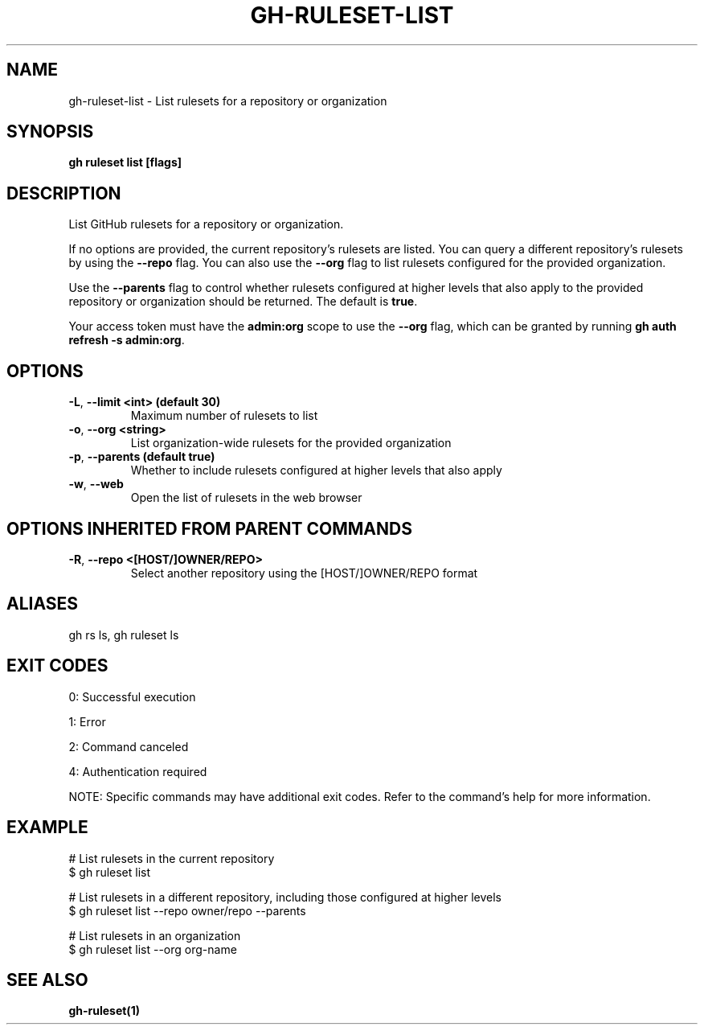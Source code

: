 .nh
.TH "GH-RULESET-LIST" "1" "Aug 2024" "GitHub CLI 2.55.0" "GitHub CLI manual"

.SH NAME
.PP
gh-ruleset-list - List rulesets for a repository or organization


.SH SYNOPSIS
.PP
\fBgh ruleset list [flags]\fR


.SH DESCRIPTION
.PP
List GitHub rulesets for a repository or organization.

.PP
If no options are provided, the current repository's rulesets are listed. You can query a different
repository's rulesets by using the \fB--repo\fR flag. You can also use the \fB--org\fR flag to list rulesets
configured for the provided organization.

.PP
Use the \fB--parents\fR flag to control whether rulesets configured at higher levels that also apply to the provided
repository or organization should be returned. The default is \fBtrue\fR\&.

.PP
Your access token must have the \fBadmin:org\fR scope to use the \fB--org\fR flag, which can be granted by running \fBgh auth refresh -s admin:org\fR\&.


.SH OPTIONS
.TP
\fB-L\fR, \fB--limit\fR \fB<int> (default 30)\fR
Maximum number of rulesets to list

.TP
\fB-o\fR, \fB--org\fR \fB<string>\fR
List organization-wide rulesets for the provided organization

.TP
\fB-p\fR, \fB--parents\fR \fB(default true)\fR
Whether to include rulesets configured at higher levels that also apply

.TP
\fB-w\fR, \fB--web\fR
Open the list of rulesets in the web browser


.SH OPTIONS INHERITED FROM PARENT COMMANDS
.TP
\fB-R\fR, \fB--repo\fR \fB<[HOST/]OWNER/REPO>\fR
Select another repository using the [HOST/]OWNER/REPO format


.SH ALIASES
.PP
gh rs ls, gh ruleset ls


.SH EXIT CODES
.PP
0: Successful execution

.PP
1: Error

.PP
2: Command canceled

.PP
4: Authentication required

.PP
NOTE: Specific commands may have additional exit codes. Refer to the command's help for more information.


.SH EXAMPLE
.EX
# List rulesets in the current repository
$ gh ruleset list

# List rulesets in a different repository, including those configured at higher levels
$ gh ruleset list --repo owner/repo --parents

# List rulesets in an organization
$ gh ruleset list --org org-name

.EE


.SH SEE ALSO
.PP
\fBgh-ruleset(1)\fR
